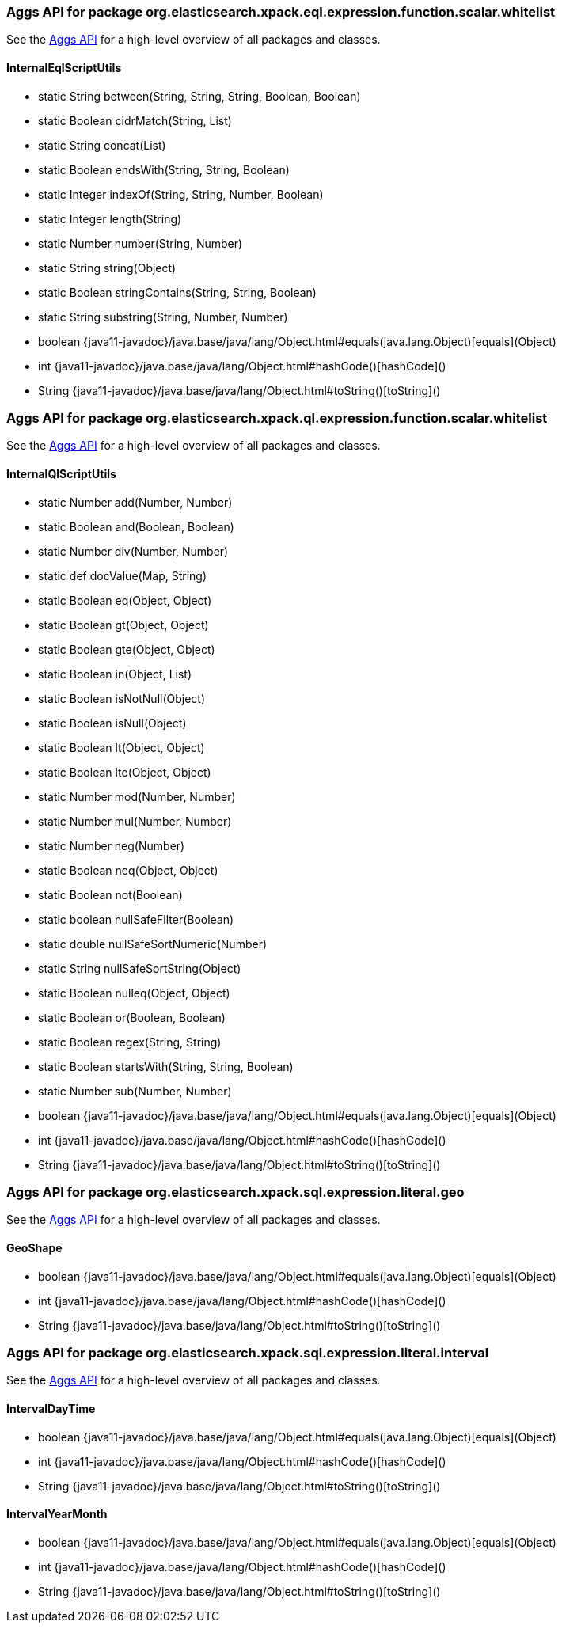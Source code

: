 // This file is auto-generated. Do not edit.


[role="exclude",id="painless-api-reference-aggs-org-elasticsearch-xpack-eql-expression-function-scalar-whitelist"]
=== Aggs API for package org.elasticsearch.xpack.eql.expression.function.scalar.whitelist
See the <<painless-api-reference-aggs, Aggs API>> for a high-level overview of all packages and classes.

[[painless-api-reference-aggs-InternalEqlScriptUtils]]
==== InternalEqlScriptUtils
* static String between(String, String, String, Boolean, Boolean)
* static Boolean cidrMatch(String, List)
* static String concat(List)
* static Boolean endsWith(String, String, Boolean)
* static Integer indexOf(String, String, Number, Boolean)
* static Integer length(String)
* static Number number(String, Number)
* static String string(Object)
* static Boolean stringContains(String, String, Boolean)
* static String substring(String, Number, Number)
* boolean {java11-javadoc}/java.base/java/lang/Object.html#equals(java.lang.Object)[equals](Object)
* int {java11-javadoc}/java.base/java/lang/Object.html#hashCode()[hashCode]()
* String {java11-javadoc}/java.base/java/lang/Object.html#toString()[toString]()


[role="exclude",id="painless-api-reference-aggs-org-elasticsearch-xpack-ql-expression-function-scalar-whitelist"]
=== Aggs API for package org.elasticsearch.xpack.ql.expression.function.scalar.whitelist
See the <<painless-api-reference-aggs, Aggs API>> for a high-level overview of all packages and classes.

[[painless-api-reference-aggs-InternalQlScriptUtils]]
==== InternalQlScriptUtils
* static Number add(Number, Number)
* static Boolean and(Boolean, Boolean)
* static Number div(Number, Number)
* static def docValue(Map, String)
* static Boolean eq(Object, Object)
* static Boolean gt(Object, Object)
* static Boolean gte(Object, Object)
* static Boolean in(Object, List)
* static Boolean isNotNull(Object)
* static Boolean isNull(Object)
* static Boolean lt(Object, Object)
* static Boolean lte(Object, Object)
* static Number mod(Number, Number)
* static Number mul(Number, Number)
* static Number neg(Number)
* static Boolean neq(Object, Object)
* static Boolean not(Boolean)
* static boolean nullSafeFilter(Boolean)
* static double nullSafeSortNumeric(Number)
* static String nullSafeSortString(Object)
* static Boolean nulleq(Object, Object)
* static Boolean or(Boolean, Boolean)
* static Boolean regex(String, String)
* static Boolean startsWith(String, String, Boolean)
* static Number sub(Number, Number)
* boolean {java11-javadoc}/java.base/java/lang/Object.html#equals(java.lang.Object)[equals](Object)
* int {java11-javadoc}/java.base/java/lang/Object.html#hashCode()[hashCode]()
* String {java11-javadoc}/java.base/java/lang/Object.html#toString()[toString]()


[role="exclude",id="painless-api-reference-aggs-org-elasticsearch-xpack-sql-expression-literal-geo"]
=== Aggs API for package org.elasticsearch.xpack.sql.expression.literal.geo
See the <<painless-api-reference-aggs, Aggs API>> for a high-level overview of all packages and classes.

[[painless-api-reference-aggs-GeoShape]]
==== GeoShape
* boolean {java11-javadoc}/java.base/java/lang/Object.html#equals(java.lang.Object)[equals](Object)
* int {java11-javadoc}/java.base/java/lang/Object.html#hashCode()[hashCode]()
* String {java11-javadoc}/java.base/java/lang/Object.html#toString()[toString]()


[role="exclude",id="painless-api-reference-aggs-org-elasticsearch-xpack-sql-expression-literal-interval"]
=== Aggs API for package org.elasticsearch.xpack.sql.expression.literal.interval
See the <<painless-api-reference-aggs, Aggs API>> for a high-level overview of all packages and classes.

[[painless-api-reference-aggs-IntervalDayTime]]
==== IntervalDayTime
* boolean {java11-javadoc}/java.base/java/lang/Object.html#equals(java.lang.Object)[equals](Object)
* int {java11-javadoc}/java.base/java/lang/Object.html#hashCode()[hashCode]()
* String {java11-javadoc}/java.base/java/lang/Object.html#toString()[toString]()


[[painless-api-reference-aggs-IntervalYearMonth]]
==== IntervalYearMonth
* boolean {java11-javadoc}/java.base/java/lang/Object.html#equals(java.lang.Object)[equals](Object)
* int {java11-javadoc}/java.base/java/lang/Object.html#hashCode()[hashCode]()
* String {java11-javadoc}/java.base/java/lang/Object.html#toString()[toString]()


